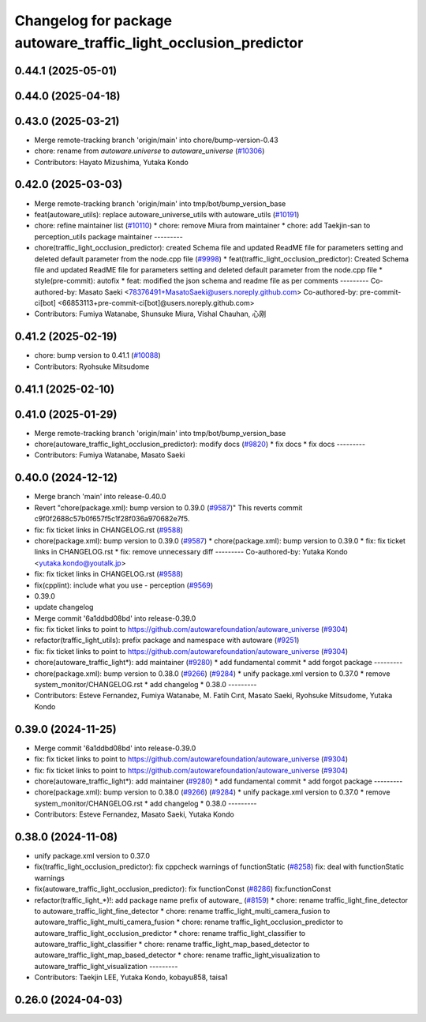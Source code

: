 ^^^^^^^^^^^^^^^^^^^^^^^^^^^^^^^^^^^^^^^^^^^^^^^^^^^^^^^^^^^^^^^^
Changelog for package autoware_traffic_light_occlusion_predictor
^^^^^^^^^^^^^^^^^^^^^^^^^^^^^^^^^^^^^^^^^^^^^^^^^^^^^^^^^^^^^^^^

0.44.1 (2025-05-01)
-------------------

0.44.0 (2025-04-18)
-------------------

0.43.0 (2025-03-21)
-------------------
* Merge remote-tracking branch 'origin/main' into chore/bump-version-0.43
* chore: rename from `autoware.universe` to `autoware_universe` (`#10306 <https://github.com/autowarefoundation/autoware_universe/issues/10306>`_)
* Contributors: Hayato Mizushima, Yutaka Kondo

0.42.0 (2025-03-03)
-------------------
* Merge remote-tracking branch 'origin/main' into tmp/bot/bump_version_base
* feat(autoware_utils): replace autoware_universe_utils with autoware_utils  (`#10191 <https://github.com/autowarefoundation/autoware_universe/issues/10191>`_)
* chore: refine maintainer list (`#10110 <https://github.com/autowarefoundation/autoware_universe/issues/10110>`_)
  * chore: remove Miura from maintainer
  * chore: add Taekjin-san to perception_utils package maintainer
  ---------
* chore(traffic_light_occlusion_predictor): created Schema file and updated ReadME file for parameters setting and deleted default parameter from the node.cpp file (`#9998 <https://github.com/autowarefoundation/autoware_universe/issues/9998>`_)
  * feat(traffic_light_occlusion_predictor): Created Schema file and updated ReadME file for parameters setting and deleted default parameter from the node.cpp file
  * style(pre-commit): autofix
  * feat: modified the json schema and readme file as per comments
  ---------
  Co-authored-by: Masato Saeki <78376491+MasatoSaeki@users.noreply.github.com>
  Co-authored-by: pre-commit-ci[bot] <66853113+pre-commit-ci[bot]@users.noreply.github.com>
* Contributors: Fumiya Watanabe, Shunsuke Miura, Vishal Chauhan, 心刚

0.41.2 (2025-02-19)
-------------------
* chore: bump version to 0.41.1 (`#10088 <https://github.com/autowarefoundation/autoware_universe/issues/10088>`_)
* Contributors: Ryohsuke Mitsudome

0.41.1 (2025-02-10)
-------------------

0.41.0 (2025-01-29)
-------------------
* Merge remote-tracking branch 'origin/main' into tmp/bot/bump_version_base
* chore(autoware_traffic_light_occlusion_predictor): modify docs (`#9820 <https://github.com/autowarefoundation/autoware_universe/issues/9820>`_)
  * fix docs
  * fix docs
  ---------
* Contributors: Fumiya Watanabe, Masato Saeki

0.40.0 (2024-12-12)
-------------------
* Merge branch 'main' into release-0.40.0
* Revert "chore(package.xml): bump version to 0.39.0 (`#9587 <https://github.com/autowarefoundation/autoware_universe/issues/9587>`_)"
  This reverts commit c9f0f2688c57b0f657f5c1f28f036a970682e7f5.
* fix: fix ticket links in CHANGELOG.rst (`#9588 <https://github.com/autowarefoundation/autoware_universe/issues/9588>`_)
* chore(package.xml): bump version to 0.39.0 (`#9587 <https://github.com/autowarefoundation/autoware_universe/issues/9587>`_)
  * chore(package.xml): bump version to 0.39.0
  * fix: fix ticket links in CHANGELOG.rst
  * fix: remove unnecessary diff
  ---------
  Co-authored-by: Yutaka Kondo <yutaka.kondo@youtalk.jp>
* fix: fix ticket links in CHANGELOG.rst (`#9588 <https://github.com/autowarefoundation/autoware_universe/issues/9588>`_)
* fix(cpplint): include what you use - perception (`#9569 <https://github.com/autowarefoundation/autoware_universe/issues/9569>`_)
* 0.39.0
* update changelog
* Merge commit '6a1ddbd08bd' into release-0.39.0
* fix: fix ticket links to point to https://github.com/autowarefoundation/autoware_universe (`#9304 <https://github.com/autowarefoundation/autoware_universe/issues/9304>`_)
* refactor(traffic_light_utils): prefix package and namespace with autoware (`#9251 <https://github.com/autowarefoundation/autoware_universe/issues/9251>`_)
* fix: fix ticket links to point to https://github.com/autowarefoundation/autoware_universe (`#9304 <https://github.com/autowarefoundation/autoware_universe/issues/9304>`_)
* chore(autoware_traffic_light*): add maintainer (`#9280 <https://github.com/autowarefoundation/autoware_universe/issues/9280>`_)
  * add fundamental commit
  * add forgot package
  ---------
* chore(package.xml): bump version to 0.38.0 (`#9266 <https://github.com/autowarefoundation/autoware_universe/issues/9266>`_) (`#9284 <https://github.com/autowarefoundation/autoware_universe/issues/9284>`_)
  * unify package.xml version to 0.37.0
  * remove system_monitor/CHANGELOG.rst
  * add changelog
  * 0.38.0
  ---------
* Contributors: Esteve Fernandez, Fumiya Watanabe, M. Fatih Cırıt, Masato Saeki, Ryohsuke Mitsudome, Yutaka Kondo

0.39.0 (2024-11-25)
-------------------
* Merge commit '6a1ddbd08bd' into release-0.39.0
* fix: fix ticket links to point to https://github.com/autowarefoundation/autoware_universe (`#9304 <https://github.com/autowarefoundation/autoware_universe/issues/9304>`_)
* fix: fix ticket links to point to https://github.com/autowarefoundation/autoware_universe (`#9304 <https://github.com/autowarefoundation/autoware_universe/issues/9304>`_)
* chore(autoware_traffic_light*): add maintainer (`#9280 <https://github.com/autowarefoundation/autoware_universe/issues/9280>`_)
  * add fundamental commit
  * add forgot package
  ---------
* chore(package.xml): bump version to 0.38.0 (`#9266 <https://github.com/autowarefoundation/autoware_universe/issues/9266>`_) (`#9284 <https://github.com/autowarefoundation/autoware_universe/issues/9284>`_)
  * unify package.xml version to 0.37.0
  * remove system_monitor/CHANGELOG.rst
  * add changelog
  * 0.38.0
  ---------
* Contributors: Esteve Fernandez, Masato Saeki, Yutaka Kondo

0.38.0 (2024-11-08)
-------------------
* unify package.xml version to 0.37.0
* fix(traffic_light_occlusion_predictor): fix cppcheck warnings of functionStatic (`#8258 <https://github.com/autowarefoundation/autoware_universe/issues/8258>`_)
  fix: deal with functionStatic warnings
* fix(autoware_traffic_light_occlusion_predictor): fix functionConst (`#8286 <https://github.com/autowarefoundation/autoware_universe/issues/8286>`_)
  fix:functionConst
* refactor(traffic_light\_*)!: add package name prefix of autoware\_ (`#8159 <https://github.com/autowarefoundation/autoware_universe/issues/8159>`_)
  * chore: rename traffic_light_fine_detector to autoware_traffic_light_fine_detector
  * chore: rename traffic_light_multi_camera_fusion to autoware_traffic_light_multi_camera_fusion
  * chore: rename traffic_light_occlusion_predictor to autoware_traffic_light_occlusion_predictor
  * chore: rename traffic_light_classifier to autoware_traffic_light_classifier
  * chore: rename traffic_light_map_based_detector to autoware_traffic_light_map_based_detector
  * chore: rename traffic_light_visualization to autoware_traffic_light_visualization
  ---------
* Contributors: Taekjin LEE, Yutaka Kondo, kobayu858, taisa1

0.26.0 (2024-04-03)
-------------------
